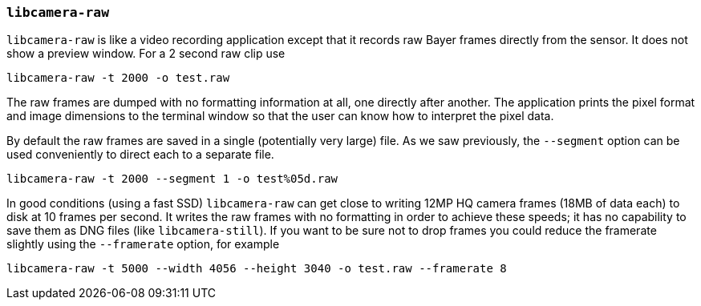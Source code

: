 === `libcamera-raw`

`libcamera-raw` is like a video recording application except that it records raw Bayer frames directly from the sensor. It does not show a preview window. For a 2 second raw clip use

[,bash]
----
libcamera-raw -t 2000 -o test.raw
----

The raw frames are dumped with no formatting information at all, one directly after another. The application prints the pixel format and image dimensions to the terminal window so that the user can know how to interpret the pixel data.

By default the raw frames are saved in a single (potentially very large) file. As we saw previously, the `--segment` option can be used conveniently to direct each to a separate file.
[,bash]
----
libcamera-raw -t 2000 --segment 1 -o test%05d.raw
----

In good conditions (using a fast SSD) `libcamera-raw` can get close to writing 12MP HQ camera frames (18MB of data each) to disk at 10 frames per second. It writes the raw frames with no formatting in order to achieve these speeds; it has no capability to save them as DNG files (like `libcamera-still`). If you want to be sure not to drop frames you could reduce the framerate slightly using the `--framerate` option, for example

[,bash]
----
libcamera-raw -t 5000 --width 4056 --height 3040 -o test.raw --framerate 8
----
